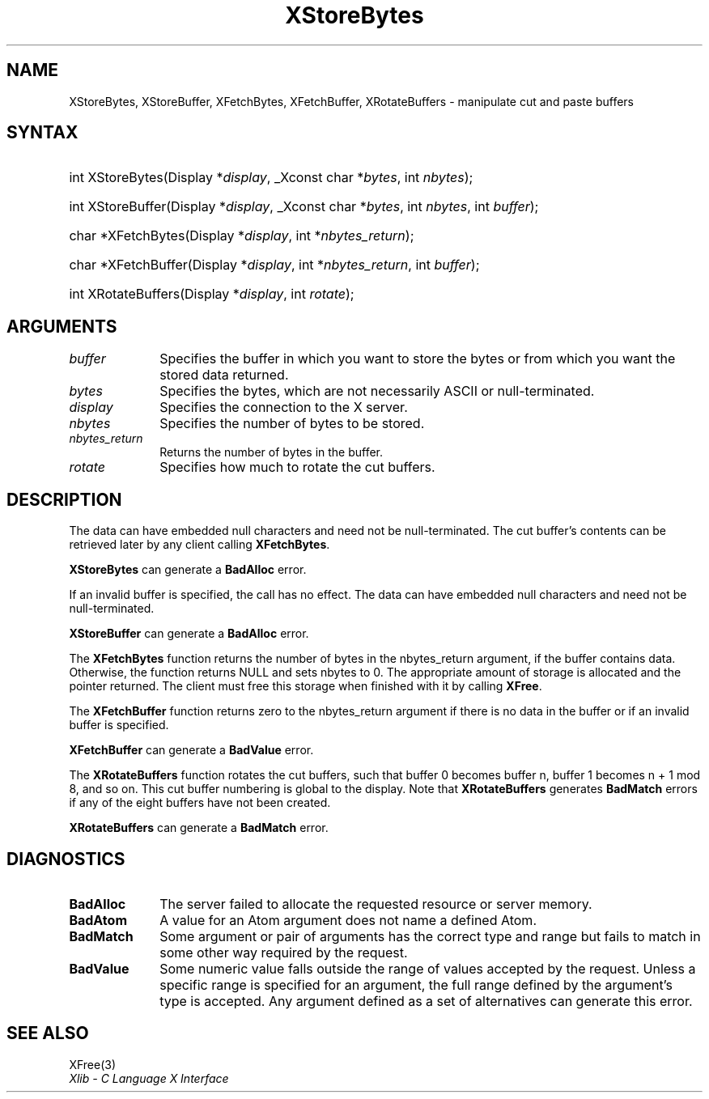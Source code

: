 .\" Copyright \(co 1985, 1986, 1987, 1988, 1989, 1990, 1991, 1994, 1996 X Consortium
.\"
.\" Permission is hereby granted, free of charge, to any person obtaining
.\" a copy of this software and associated documentation files (the
.\" "Software"), to deal in the Software without restriction, including
.\" without limitation the rights to use, copy, modify, merge, publish,
.\" distribute, sublicense, and/or sell copies of the Software, and to
.\" permit persons to whom the Software is furnished to do so, subject to
.\" the following conditions:
.\"
.\" The above copyright notice and this permission notice shall be included
.\" in all copies or substantial portions of the Software.
.\"
.\" THE SOFTWARE IS PROVIDED "AS IS", WITHOUT WARRANTY OF ANY KIND, EXPRESS
.\" OR IMPLIED, INCLUDING BUT NOT LIMITED TO THE WARRANTIES OF
.\" MERCHANTABILITY, FITNESS FOR A PARTICULAR PURPOSE AND NONINFRINGEMENT.
.\" IN NO EVENT SHALL THE X CONSORTIUM BE LIABLE FOR ANY CLAIM, DAMAGES OR
.\" OTHER LIABILITY, WHETHER IN AN ACTION OF CONTRACT, TORT OR OTHERWISE,
.\" ARISING FROM, OUT OF OR IN CONNECTION WITH THE SOFTWARE OR THE USE OR
.\" OTHER DEALINGS IN THE SOFTWARE.
.\"
.\" Except as contained in this notice, the name of the X Consortium shall
.\" not be used in advertising or otherwise to promote the sale, use or
.\" other dealings in this Software without prior written authorization
.\" from the X Consortium.
.\"
.\" Copyright \(co 1985, 1986, 1987, 1988, 1989, 1990, 1991 by
.\" Digital Equipment Corporation
.\"
.\" Portions Copyright \(co 1990, 1991 by
.\" Tektronix, Inc.
.\"
.\" Permission to use, copy, modify and distribute this documentation for
.\" any purpose and without fee is hereby granted, provided that the above
.\" copyright notice appears in all copies and that both that copyright notice
.\" and this permission notice appear in all copies, and that the names of
.\" Digital and Tektronix not be used in in advertising or publicity pertaining
.\" to this documentation without specific, written prior permission.
.\" Digital and Tektronix makes no representations about the suitability
.\" of this documentation for any purpose.
.\" It is provided "as is" without express or implied warranty.
.\"
.\"
.ds xT X Toolkit Intrinsics \- C Language Interface
.ds xW Athena X Widgets \- C Language X Toolkit Interface
.ds xL Xlib \- C Language X Interface
.ds xC Inter-Client Communication Conventions Manual
.TH XStoreBytes 3 "libX11 1.8" "X Version 11" "XLIB FUNCTIONS"
.SH NAME
XStoreBytes, XStoreBuffer, XFetchBytes, XFetchBuffer, XRotateBuffers \- manipulate cut and paste buffers
.SH SYNTAX
.HP
int XStoreBytes\^(\^Display *\fIdisplay\fP\^, _Xconst char *\fIbytes\fP\^, int
\^\fInbytes\fP\^);
.HP
int XStoreBuffer\^(\^Display *\fIdisplay\fP\^, _Xconst char *\fIbytes\fP\^, int
\^\fInbytes\fP\^, int \fIbuffer\fP\^);
.HP
char *XFetchBytes\^(\^Display *\fIdisplay\fP\^, int *\fInbytes_return\fP\^);
.HP
char *XFetchBuffer\^(\^Display *\fIdisplay\fP\^, int *\fInbytes_return\fP\^,
int \fIbuffer\fP\^);
.HP
int XRotateBuffers\^(\^Display *\fIdisplay\fP\^, int \fIrotate\fP\^);
.SH ARGUMENTS
.IP \fIbuffer\fP 1i
Specifies the buffer in which you want to store the bytes
or from which you want the stored data returned.
.IP \fIbytes\fP 1i
Specifies the bytes, which are not necessarily ASCII or null-terminated.
.IP \fIdisplay\fP 1i
Specifies the connection to the X server.
.IP \fInbytes\fP 1i
Specifies the number of bytes to be stored.
.IP \fInbytes_return\fP 1i
Returns the number of bytes in the buffer.
.IP \fIrotate\fP 1i
Specifies how much to rotate the cut buffers.
.SH DESCRIPTION
The data can have embedded null characters
and need not be null-terminated.
The cut buffer's contents can be retrieved later by
any client calling
.BR XFetchBytes .
.LP
.B XStoreBytes
can generate a
.B BadAlloc
error.
.LP
If an invalid buffer is specified, the call has no effect.
The data can have embedded null characters
and need not be null-terminated.
.LP
.B XStoreBuffer
can generate a
.B BadAlloc
error.
.LP
The
.B XFetchBytes
function
returns the number of bytes in the nbytes_return argument,
if the buffer contains data.
Otherwise, the function
returns NULL and sets nbytes to 0.
The appropriate amount of storage is allocated and the pointer returned.
The client must free this storage when finished with it by calling
.BR XFree .
.LP
The
.B XFetchBuffer
function returns zero to the nbytes_return argument
if there is no data in the buffer or if an invalid
buffer is specified.
.LP
.B XFetchBuffer
can generate a
.B BadValue
error.
.LP
The
.B XRotateBuffers
function rotates the cut
buffers, such that buffer 0 becomes buffer n,
buffer 1 becomes n + 1 mod 8, and so on.
This cut buffer numbering is global to the display.
Note that
.B XRotateBuffers
generates
.B BadMatch
errors if any of the eight buffers have not been created.
.LP
.B XRotateBuffers
can generate a
.B BadMatch
error.
.SH DIAGNOSTICS
.TP 1i
.B BadAlloc
The server failed to allocate the requested resource or server memory.
.TP 1i
.B BadAtom
A value for an Atom argument does not name a defined Atom.
.TP 1i
.B BadMatch
Some argument or pair of arguments has the correct type and range but fails
to match in some other way required by the request.
.TP 1i
.B BadValue
Some numeric value falls outside the range of values accepted by the request.
Unless a specific range is specified for an argument, the full range defined
by the argument's type is accepted.
Any argument defined as a set of
alternatives can generate this error.
.SH "SEE ALSO"
XFree(3)
.br
\fI\*(xL\fP
